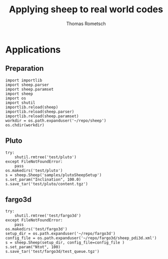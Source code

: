 #+title: Applying sheep to real world codes
#+author: Thomas Rometsch

* Applications

** Preparation

#+BEGIN_SRC ipython :session sheep :exports both :results none
  import importlib
  import sheep.parser
  import sheep.paramset
  import sheep
  import os
  import shutil
  importlib.reload(sheep)
  importlib.reload(sheep.parser)
  importlib.reload(sheep.paramset)
  workdir = os.path.expanduser('~/repo/sheep')
  os.chdir(workdir)
#+END_SRC

** Pluto

#+BEGIN_SRC ipython :session sheep :exports both :results none
  try:
      shutil.rmtree('test/pluto')
  except FileNotFoundError:
      pass
  os.makedirs('test/pluto')
  s = sheep.Sheep('samples/plutoSheepSetup')
  s.set_param("Inclination", 100.0)
  s.save_tar('test/pluto/content.tgz')
#+END_SRC

** fargo3d

#+BEGIN_SRC ipython :session sheep :exports both :results none
  try:
      shutil.rmtree('test/fargo3d')
  except FileNotFoundError:
      pass
  os.makedirs('test/fargo3d')
  setup_dir = os.path.expanduser('~/repo/fargo3d')
  config_file = os.path.expanduser('~/repo/fargo3d/sheep_pdi3d.xml')
  s = sheep.Sheep(setup_dir, config_file=config_file )
  s.set_param("Ntot", 100)
  s.save_tar('test/fargo3d/test_queue.tgz')
#+END_SRC
